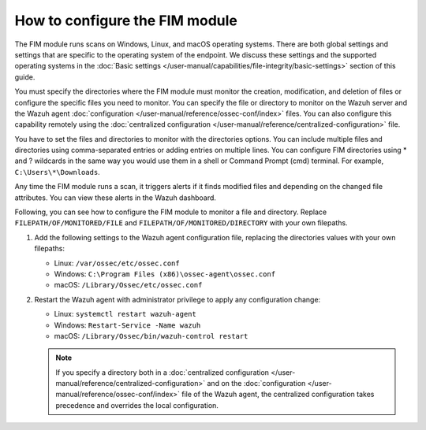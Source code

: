 .. Copyright (C) 2015, Wazuh, Inc.

.. meta::
  :description: Learn more about File Integrity Monitoring, a key capability of Wazuh. Check out how it works and some practical use cases. 
  
How to configure the FIM module
===============================

The FIM module runs scans on Windows, Linux, and macOS operating systems. There are both global settings and settings that are specific to the operating system of the endpoint. We discuss these settings and the supported operating systems in the :doc:`Basic settings </user-manual/capabilities/file-integrity/basic-settings>` section of this guide.

You must specify the directories where the FIM module must monitor the creation, modification, and deletion of files or configure the specific files you need to monitor. You can specify the file or directory to monitor on the Wazuh server and the Wazuh agent :doc:`configuration </user-manual/reference/ossec-conf/index>` files. You can also configure this capability remotely using the :doc:`centralized configuration </user-manual/reference/centralized-configuration>` file. 

You have to set the files and directories to monitor with the directories options. You can include multiple files and directories using comma-separated entries or adding entries on multiple lines. You can configure FIM directories using * and ? wildcards in the same way you would use them in a shell or Command Prompt (cmd) terminal. For example, ``C:\Users\*\Downloads``.

Any time the FIM module runs a scan, it triggers alerts if it finds modified files and depending on the changed file attributes. You can view these alerts in the Wazuh dashboard. 

Following, you can see how to configure the FIM module to monitor a file and directory. Replace ``FILEPATH/OF/MONITORED/FILE`` and ``FILEPATH/OF/MONITORED/DIRECTORY`` with your own filepaths. 

#. Add the following settings to the Wazuh agent configuration file, replacing the directories values with your own filepaths:
   
   - Linux: ``/var/ossec/etc/ossec.conf``
   - Windows: ``C:\Program Files (x86)\ossec-agent\ossec.conf``
   - macOS: ``/Library/Ossec/etc/ossec.conf``

   .. code-block:: xml
      :emphasize-lines: 2,3

      <syscheck>
         <directories>FILEPATH/OF/MONITORED/FILE</directories>
         <directories>FILEPATH/OF/MONITORED/DIRECTORY</directories>
      </syscheck>

#. Restart the Wazuh agent with administrator privilege to apply any configuration change:

   - Linux: ``systemctl restart wazuh-agent``
   - Windows: ``Restart-Service -Name wazuh``
   - macOS: ``/Library/Ossec/bin/wazuh-control restart``

   .. note::

      If you specify a directory both in a :doc:`centralized configuration </user-manual/reference/centralized-configuration>` and on the :doc:`configuration </user-manual/reference/ossec-conf/index>` file of the Wazuh agent, the centralized configuration takes precedence and overrides the local configuration.



